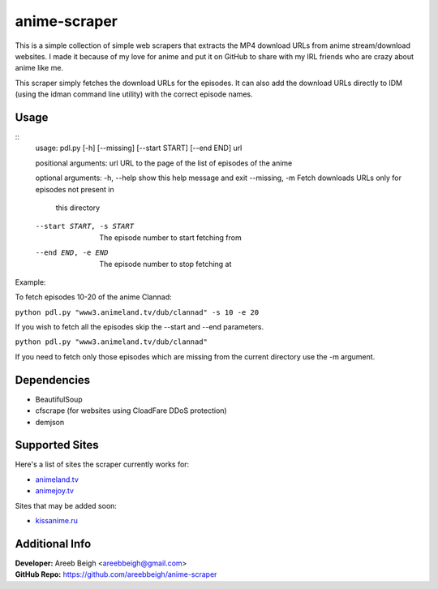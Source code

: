 anime-scraper
=============

.. image:: banner.png

This is a simple collection of simple web scrapers that extracts the MP4 download URLs from anime stream/download websites.
I made it because of my love for anime and put it on GitHub to share with my IRL friends who are crazy about anime like me.

This scraper simply fetches the download URLs for the episodes. It can also add the download URLs directly to IDM (using the idman
command line utility) with the correct episode names.

Usage
-----

::
    usage: pdl.py [-h] [--missing] [--start START] [--end END] url

    positional arguments:
    url                   URL to the page of the list of episodes of the anime

    optional arguments:
    -h, --help            show this help message and exit
    --missing, -m         Fetch downloads URLs only for episodes not present in
                        this directory
    --start START, -s START
                        The episode number to start fetching from
    --end END, -e END     The episode number to stop fetching at

Example:

To fetch episodes 10-20 of the anime Clannad:

``python pdl.py "www3.animeland.tv/dub/clannad" -s 10 -e 20``

If you wish to fetch all the episodes skip the --start and --end parameters.

``python pdl.py "www3.animeland.tv/dub/clannad"``

If you need to fetch only those episodes which are missing from the current directory use the -m argument.

Dependencies
------------

- BeautifulSoup
- cfscrape (for websites using CloadFare DDoS protection)
- demjson

Supported Sites
-----------------

Here's a list of sites the scraper currently works for:

- `animeland.tv <http://animeland.tv/>`_
- `animejoy.tv <http://animejoy.tv>`_

Sites that may be added soon:

- `kissanime.ru <http://kissanime.ru/>`_

Additional Info
---------------

| **Developer:** Areeb Beigh <areebbeigh@gmail.com>
| **GitHub Repo:** https://github.com/areebbeigh/anime-scraper
